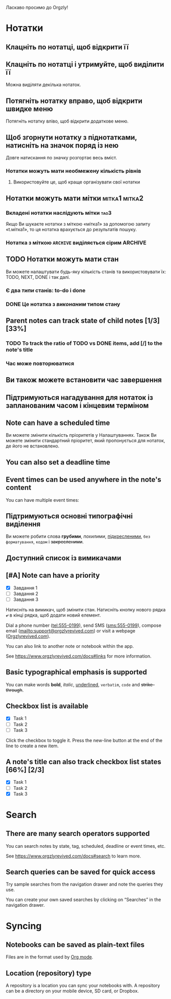 Ласкаво просимо до Orgzly!

* Нотатки
** Клацніть по нотатці, щоб відкрити її
** Клацніть по нотатці і утримуйте, щоб виділити її

Можна виділяти декілька нотаток.

** Потягніть нотатку вправо, щоб відкрити швидке меню

Потягніть нотатку вліво, щоб відкрити додаткове меню.

** Щоб згорнути нотатку з піднотатками, натисніть на значок поряд із нею

Довге натискання по значку розгортає весь вміст.

*** Нотатки можуть мати необмежену кількість рівнів
***** Використовуйте це, щоб краще організувати свої нотатки

** Нотатки можуть мати мітки :мітка1:мітка2:
*** Вкладені нотатки наслідують мітки :tag3:

Якщо Ви шукаєте нотатки з міткою «мітка1» за допомогою запиту «t.мітка1», то ця нотатка врахується до результатів пошуку.

*** Нотатка з міткою =ARCHIVE= виділяється сірим :ARCHIVE:

** TODO Нотатки можуть мати стан

Ви можете налаштувати будь-яку кількість станів та використовувати їх: TODO, NEXT, DONE і так далі.

*** Є два /типи/ станів: to-do і done

*** DONE Це нотатка з /виконаним/ типом стану
CLOSED: [2018-01-24 Wed 17:00]

** Parent notes can track state of child notes [1/3] [33%]

*** TODO To track the ratio of TODO vs DONE items, add [/] to the note's title

*** Час може повторюватися
SCHEDULED: <2015-02-16 Mon .+2d>

** Ви також можете встановити час завершення
DEADLINE: <2015-02-20 Fri>

** Підтримуються нагадування для нотаток із запланованим часом і кінцевим терміном

** Note can have a scheduled time
SCHEDULED: <2015-02-20 Fri 15:15>

Ви можете змінити кількість пріоритетів у Налаштуваннях. Також Ви можете змінити стандартний пріоритет, який пропонується для нотаток, де його не встановлено.

** You can also set a deadline time
DEADLINE: <2015-02-20 Fri>

** Event times can be used anywhere in the note's content

You can have multiple event times:

** Підтримуються основні типографічні виділення

Ви можете робити слова *грубими*, /похилими/, _підкресленими_, =без форматування=, ~кодом~ і +закресленими+.

** Доступний список із вимикачами

** [#A] Note can have a priority

- [X] Завдання 1
- [ ] Завдання 2
- [ ] Завдання 3

Натисніть на вимикач, щоб змінити стан. Натисніть кнопку нового рядка *⤶* в кінці рядка, щоб додати новий елемент.

Dial a phone number (tel:555-0199), send SMS (sms:555-0199), compose email (mailto:support@orgzlyrevived.com) or visit a webpage ([[https://www.orgzlyrevived.com][Orgzlyrevived.com]]).

You can also link to another note or notebook within the app.

See [[https://www.orgzlyrevived.com/docs#links]] for more information.

** Basic typographical emphasis is supported

You can make words *bold*, /italic/, _underlined_, =verbatim=, ~code~ and +strike-through+.

** Checkbox list is available

- [X] Task 1
- [ ] Task 2
- [ ] Task 3

Click the checkbox to toggle it. Press the new-line button at the end of the line to create a new item.

** A note's title can also track checkbox list states [66%] [2/3]

- [X] Task 1
- [ ] Task 2
- [X] Task 3

* Search
** There are many search operators supported

You can search notes by state, tag, scheduled, deadline or event times, etc.

See [[https://www.orgzlyrevived.com/docs#search]] to learn more.

** Search queries can be saved for quick access

Try sample searches from the navigation drawer and note the queries they use.

You can create your own saved searches by clicking on “Searches” in the navigation drawer.

* Syncing

** Notebooks can be saved as plain-text files

Files are in the format used by [[https://orgmode.org/][Org mode]].

** Location (repository) type

A repository is a location you can sync your notebooks with. A repository can be a directory on your mobile device, SD card, or Dropbox.
